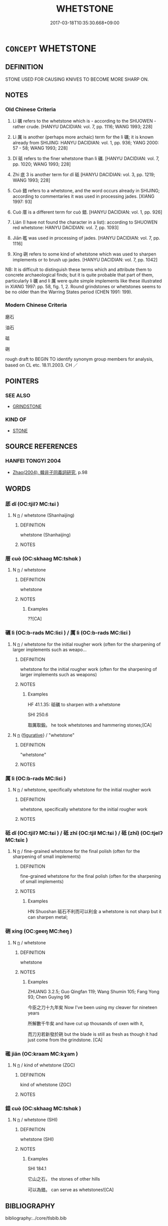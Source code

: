 # -*- mode: mandoku-tls-view -*-
#+TITLE: WHETSTONE
#+DATE: 2017-03-18T10:35:30.668+09:00        
#+STARTUP: content
* =CONCEPT= WHETSTONE
:PROPERTIES:
:CUSTOM_ID: uuid-b082ea1d-6e1a-49de-a989-bcad816f37a2
:TR_ZH: 油石
:END:
** DEFINITION

STONE USED FOR CAUSING KNIVES TO BECOME MORE SHARP ON.

** NOTES

*** Old Chinese Criteria
1. Lì 礪 refers to the whetstone which is - according to the SHUOWEN - rather crude. [HANYU DACIDIAN: vol. 7, pp. 1116; WANG 1993; 228]

2. Lì 厲 is another (perhaps more archaic) term for the lì 礪; it is known already from SHIJING: HANYU DACIDIAN: vol. 1, pp. 936; YANG 2000: 57 - 58; WANG 1993; 228]

3. Dǐ 砥 refers to the finer whetstone than lì 礪. [HANYU DACIDIAN: vol. 7, pp. 1020; WANG 1993; 228]

4. Zhi 底 3 is another term for dǐ 砥 [HANYU DACIDIAN: vol. 3, pp. 1219; WANG 1993; 228]

5. Cuò 錯 refers to a whetstone, and the word occurs already in SHIJING; according to commentaries it was used in processing jades. [XIANG 1997: 93]

6. Cuò 厝 is a different term for cuò 錯. [HANYU DACIDIAN: vol. 1, pp. 926]

7. Lián (I have not found the character in a list): according to SHUOWEN red whetstone: HANYU DACIDIAN: vol. 7, pp. 1093]

8. Jiān 礛 was used in processing of jades. [HANYU DACIDIAN: vol. 7, pp. 1116]

9. Xíng 硎 refers to some kind of whetstone which was used to sharpen implements or to brush up jades. [HANYU DACIDIAN: vol. 7, pp. 1042]

NB: It is difficult to distinguish these terms which and attribute them to concrete archaeological finds; but it is quite probable that part of them, particularly lì 礪 and lì 厲 were quite simple implements like these illustrated in XIANG 1997: pp. 58, fig. 1, 2. Round grindstones or whetstones seems to be no older than the Warring States period (CHEN 1991: 199).

*** Modern Chinese Criteria
磨石

油石

砥

硎

rough draft to BEGIN TO identify synonym group members for analysis, based on CL etc. 18.11.2003. CH ／

** POINTERS
*** SEE ALSO
 - [[tls:concept:GRINDSTONE][GRINDSTONE]]

*** KIND OF
 - [[tls:concept:STONE][STONE]]

** SOURCE REFERENCES
*** HANFEI TONGYI 2004
 - [[cite:HANFEI-TONGYI-2004][Zhao(2004), 韓非子同義詞研究]], p.98

** WORDS
   :PROPERTIES:
   :VISIBILITY: children
   :END:
*** 厎 dǐ (OC:tjilʔ MC:tɕi )
:PROPERTIES:
:CUSTOM_ID: uuid-0340c882-7b30-4b97-9364-974f0d80af06
:Char+: 厎(27,5/7) 
:GY_IDS+: uuid-12b051f8-83e1-472c-83db-fe5ced383530
:PY+: dǐ     
:OC+: tjilʔ     
:MC+: tɕi     
:END: 
**** N [[tls:syn-func::#uuid-8717712d-14a4-4ae2-be7a-6e18e61d929b][n]] / whetstone (Shanhaijing)
:PROPERTIES:
:CUSTOM_ID: uuid-827ad08b-16ba-4959-b4ca-b599722981d0
:WARRING-STATES-CURRENCY: 2
:END:
****** DEFINITION

whetstone (Shanhaijing)

****** NOTES

*** 厝 cuò (OC:skhaaɡ MC:tshɑk )
:PROPERTIES:
:CUSTOM_ID: uuid-a9215def-edf8-4ff7-a969-2adfeef06f9b
:Char+: 厝(27,8/10) 
:GY_IDS+: uuid-5ec5e0ec-d164-4fe0-8435-40053b5b0c73
:PY+: cuò     
:OC+: skhaaɡ     
:MC+: tshɑk     
:END: 
**** N [[tls:syn-func::#uuid-8717712d-14a4-4ae2-be7a-6e18e61d929b][n]] / whetstone
:PROPERTIES:
:CUSTOM_ID: uuid-dcc3452d-6914-4c8a-8b96-7ec35d5f85df
:WARRING-STATES-CURRENCY: 2
:END:
****** DEFINITION

whetstone

****** NOTES

******* Examples
??[CA]

*** 礪 lì (OC:b-rads MC:liɛi ) / 厲 lì (OC:b-rads MC:liɛi )
:PROPERTIES:
:CUSTOM_ID: uuid-7eff60d0-fe0d-4578-a098-881a98ed73a3
:Char+: 礪(112,15/20) 
:Char+: 厲(27,13/15) 
:GY_IDS+: uuid-0ec10f02-c342-4feb-931c-2d82f48636de
:PY+: lì     
:OC+: b-rads     
:MC+: liɛi     
:GY_IDS+: uuid-0f38d0bc-76d5-43d4-ac0e-3bb004f85980
:PY+: lì     
:OC+: b-rads     
:MC+: liɛi     
:END: 
**** N [[tls:syn-func::#uuid-8717712d-14a4-4ae2-be7a-6e18e61d929b][n]] / whetstone for the initial rougher work (often for the sharpening of larger implements such as weapo...
:PROPERTIES:
:CUSTOM_ID: uuid-de618b8f-be0d-4c67-9647-10843fd8e0f9
:WARRING-STATES-CURRENCY: 3
:END:
****** DEFINITION

whetstone for the initial rougher work (often for the sharpening of larger implements such as weapons)

****** NOTES

******* Examples
HF 41.1.35: 砥礪 to sharpen with a whetstone

SHI 250.6

 取厲取鍛。 he took whetstones and hammering stones;[CA]

**** N [[tls:syn-func::#uuid-8717712d-14a4-4ae2-be7a-6e18e61d929b][n]] {[[tls:sem-feat::#uuid-2e48851c-928e-40f0-ae0d-2bf3eafeaa17][figurative]]} / "whetstone"
:PROPERTIES:
:CUSTOM_ID: uuid-dbee5a37-8bc5-49a6-8b68-21e5e9e9bdde
:END:
****** DEFINITION

"whetstone"

****** NOTES

*** 厲 lì (OC:b-rads MC:liɛi )
:PROPERTIES:
:CUSTOM_ID: uuid-882c5269-7bf3-49c1-8cdf-99a1ea1467dd
:Char+: 厲(27,13/15) 
:GY_IDS+: uuid-0f38d0bc-76d5-43d4-ac0e-3bb004f85980
:PY+: lì     
:OC+: b-rads     
:MC+: liɛi     
:END: 
**** N [[tls:syn-func::#uuid-8717712d-14a4-4ae2-be7a-6e18e61d929b][n]] / whetstone, specifically whetstone for the initial rougher work
:PROPERTIES:
:CUSTOM_ID: uuid-2f009832-4174-4d8e-bb8f-aa43ec37ea07
:WARRING-STATES-CURRENCY: 4
:END:
****** DEFINITION

whetstone, specifically whetstone for the initial rougher work

****** NOTES

*** 砥 dǐ (OC:tjilʔ MC:tɕi ) / 砥 zhī (OC:tjil MC:tɕi ) / 砥 (zhǐ) (OC:tjelʔ MC:tɕiɛ )
:PROPERTIES:
:CUSTOM_ID: uuid-ce29fb93-9423-476b-91fa-ded8b4cba192
:Char+: 砥(112,5/10) 
:Char+: 砥(112,5/10) 
:Char+: 砥(112,5/10) 
:GY_IDS+: uuid-a36a8267-6ac0-4449-948d-b674227a1645
:PY+: dǐ     
:OC+: tjilʔ     
:MC+: tɕi     
:GY_IDS+: uuid-c13bba67-fce9-474b-9e72-d4b7b824d6e1
:PY+: zhī     
:OC+: tjil     
:MC+: tɕi     
:GY_IDS+: uuid-ea407231-037e-4224-8d8c-419ec024cb8a
:PY+: (zhǐ)     
:OC+: tjelʔ     
:MC+: tɕiɛ     
:END: 
**** N [[tls:syn-func::#uuid-8717712d-14a4-4ae2-be7a-6e18e61d929b][n]] / fine-grained whetstone for the final polish (often for the sharpening of small implements)
:PROPERTIES:
:CUSTOM_ID: uuid-e7fbaf8f-a5d7-4d8e-b4a5-f53b93d89f8d
:WARRING-STATES-CURRENCY: 3
:END:
****** DEFINITION

fine-grained whetstone for the final polish (often for the sharpening of small implements)

****** NOTES

******* Examples
HN Shuoshan 砥石不利而可以利金 a whetstone is not sharp but it can sharpen metal;

*** 硎 xíng (OC:ɡeeŋ MC:ɦeŋ )
:PROPERTIES:
:CUSTOM_ID: uuid-f16e4c0b-c27d-4e02-967d-25fb1e7c1502
:Char+: 硎(112,6/11) 
:GY_IDS+: uuid-832173c5-45c2-419d-a4cb-c6ab4f16cd43
:PY+: xíng     
:OC+: ɡeeŋ     
:MC+: ɦeŋ     
:END: 
**** N [[tls:syn-func::#uuid-8717712d-14a4-4ae2-be7a-6e18e61d929b][n]] / whetstone
:PROPERTIES:
:CUSTOM_ID: uuid-3d48fc44-aeca-4a1a-8780-8ddaf875c4ab
:WARRING-STATES-CURRENCY: 3
:END:
****** DEFINITION

whetstone

****** NOTES

******* Examples
ZHUANG 3.2.5; Guo Qingfan 119; Wang Shumin 105; Fang Yong 93; Chen Guying 96

 今臣之刀十九年矣 Now I've been using my cleaver for nineteen years 

 所解數千牛矣 and have cut up thousands of oxen with it, 

 而刀刃若新發於硎 but the blade is still as fresh as though it had just come from the grindstone. [CA]

*** 礛 jiān (OC:kraam MC:kɣam )
:PROPERTIES:
:CUSTOM_ID: uuid-d3a270e9-6dc5-40c4-986e-28b9dd38e8da
:Char+: 礛(112,14/19) 
:GY_IDS+: uuid-31ec81b4-2873-48dc-b7c2-2863e23e2876
:PY+: jiān     
:OC+: kraam     
:MC+: kɣam     
:END: 
**** N [[tls:syn-func::#uuid-8717712d-14a4-4ae2-be7a-6e18e61d929b][n]] / kind of whetstone (ZGC)
:PROPERTIES:
:CUSTOM_ID: uuid-16e6385e-51c5-400e-aa8c-ed98e4641134
:WARRING-STATES-CURRENCY: 3
:END:
****** DEFINITION

kind of whetstone (ZGC)

****** NOTES

*** 錯 cuò (OC:skhaaɡ MC:tshɑk )
:PROPERTIES:
:CUSTOM_ID: uuid-17b0234e-cc4c-4d64-9053-5577b869ebe2
:Char+: 錯(167,8/16) 
:GY_IDS+: uuid-77f5b492-c569-44f3-9683-88b38fa50920
:PY+: cuò     
:OC+: skhaaɡ     
:MC+: tshɑk     
:END: 
**** N [[tls:syn-func::#uuid-8717712d-14a4-4ae2-be7a-6e18e61d929b][n]] / whetstone (SHI)
:PROPERTIES:
:CUSTOM_ID: uuid-e225dce5-de2f-49ca-9c36-ea4def7fe662
:END:
****** DEFINITION

whetstone (SHI)

****** NOTES

******* Examples
SHI 184.1

 它山之石， the stones of other hills

 可以為錯。 can serve as whetstones![CA]

** BIBLIOGRAPHY
bibliography:../core/tlsbib.bib
